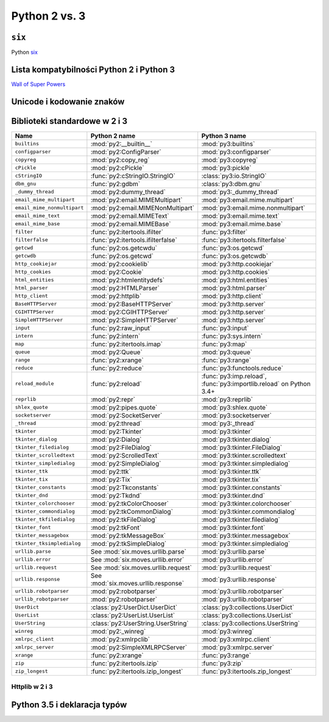 **************
Python 2 vs. 3
**************

``six``
=======

Python `six <http://pythonhosted.org/six/>`_

Lista kompatybilności Python 2 i Python 3
=========================================

`Wall of Super Powers <https://python3wos.appspot.com>`_

Unicode i kodowanie znaków
==========================

Biblioteki standardowe w 2 i 3
==============================

+------------------------------+-------------------------------------+-------------------------------------+
| Name                         | Python 2 name                       | Python 3 name                       |
+==============================+=====================================+=====================================+
| ``builtins``                 | :mod:`py2:__builtin__`              | :mod:`py3:builtins`                 |
+------------------------------+-------------------------------------+-------------------------------------+
| ``configparser``             | :mod:`py2:ConfigParser`             | :mod:`py3:configparser`             |
+------------------------------+-------------------------------------+-------------------------------------+
| ``copyreg``                  | :mod:`py2:copy_reg`                 | :mod:`py3:copyreg`                  |
+------------------------------+-------------------------------------+-------------------------------------+
| ``cPickle``                  | :mod:`py2:cPickle`                  | :mod:`py3:pickle`                   |
+------------------------------+-------------------------------------+-------------------------------------+
| ``cStringIO``                | :func:`py2:cStringIO.StringIO`      | :class:`py3:io.StringIO`            |
+------------------------------+-------------------------------------+-------------------------------------+
| ``dbm_gnu``                  | :func:`py2:gdbm`                    | :class:`py3:dbm.gnu`                |
+------------------------------+-------------------------------------+-------------------------------------+
| ``_dummy_thread``            | :mod:`py2:dummy_thread`             | :mod:`py3:_dummy_thread`            |
+------------------------------+-------------------------------------+-------------------------------------+
| ``email_mime_multipart``     | :mod:`py2:email.MIMEMultipart`      | :mod:`py3:email.mime.multipart`     |
+------------------------------+-------------------------------------+-------------------------------------+
| ``email_mime_nonmultipart``  | :mod:`py2:email.MIMENonMultipart`   | :mod:`py3:email.mime.nonmultipart`  |
+------------------------------+-------------------------------------+-------------------------------------+
| ``email_mime_text``          | :mod:`py2:email.MIMEText`           | :mod:`py3:email.mime.text`          |
+------------------------------+-------------------------------------+-------------------------------------+
| ``email_mime_base``          | :mod:`py2:email.MIMEBase`           | :mod:`py3:email.mime.base`          |
+------------------------------+-------------------------------------+-------------------------------------+
| ``filter``                   | :func:`py2:itertools.ifilter`       | :func:`py3:filter`                  |
+------------------------------+-------------------------------------+-------------------------------------+
| ``filterfalse``              | :func:`py2:itertools.ifilterfalse`  | :func:`py3:itertools.filterfalse`   |
+------------------------------+-------------------------------------+-------------------------------------+
| ``getcwd``                   | :func:`py2:os.getcwdu`              | :func:`py3:os.getcwd`               |
+------------------------------+-------------------------------------+-------------------------------------+
| ``getcwdb``                  | :func:`py2:os.getcwd`               | :func:`py3:os.getcwdb`              |
+------------------------------+-------------------------------------+-------------------------------------+
| ``http_cookiejar``           | :mod:`py2:cookielib`                | :mod:`py3:http.cookiejar`           |
+------------------------------+-------------------------------------+-------------------------------------+
| ``http_cookies``             | :mod:`py2:Cookie`                   | :mod:`py3:http.cookies`             |
+------------------------------+-------------------------------------+-------------------------------------+
| ``html_entities``            | :mod:`py2:htmlentitydefs`           | :mod:`py3:html.entities`            |
+------------------------------+-------------------------------------+-------------------------------------+
| ``html_parser``              | :mod:`py2:HTMLParser`               | :mod:`py3:html.parser`              |
+------------------------------+-------------------------------------+-------------------------------------+
| ``http_client``              | :mod:`py2:httplib`                  | :mod:`py3:http.client`              |
+------------------------------+-------------------------------------+-------------------------------------+
| ``BaseHTTPServer``           | :mod:`py2:BaseHTTPServer`           | :mod:`py3:http.server`              |
+------------------------------+-------------------------------------+-------------------------------------+
| ``CGIHTTPServer``            | :mod:`py2:CGIHTTPServer`            | :mod:`py3:http.server`              |
+------------------------------+-------------------------------------+-------------------------------------+
| ``SimpleHTTPServer``         | :mod:`py2:SimpleHTTPServer`         | :mod:`py3:http.server`              |
+------------------------------+-------------------------------------+-------------------------------------+
| ``input``                    | :func:`py2:raw_input`               | :func:`py3:input`                   |
+------------------------------+-------------------------------------+-------------------------------------+
| ``intern``                   | :func:`py2:intern`                  | :func:`py3:sys.intern`              |
+------------------------------+-------------------------------------+-------------------------------------+
| ``map``                      | :func:`py2:itertools.imap`          | :func:`py3:map`                     |
+------------------------------+-------------------------------------+-------------------------------------+
| ``queue``                    | :mod:`py2:Queue`                    | :mod:`py3:queue`                    |
+------------------------------+-------------------------------------+-------------------------------------+
| ``range``                    | :func:`py2:xrange`                  | :func:`py3:range`                   |
+------------------------------+-------------------------------------+-------------------------------------+
| ``reduce``                   | :func:`py2:reduce`                  | :func:`py3:functools.reduce`        |
+------------------------------+-------------------------------------+-------------------------------------+
| ``reload_module``            | :func:`py2:reload`                  | :func:`py3:imp.reload`,             |
|                              |                                     | :func:`py3:importlib.reload`        |
|                              |                                     | on Python 3.4+                      |
+------------------------------+-------------------------------------+-------------------------------------+
| ``reprlib``                  | :mod:`py2:repr`                     | :mod:`py3:reprlib`                  |
+------------------------------+-------------------------------------+-------------------------------------+
| ``shlex_quote``              | :mod:`py2:pipes.quote`              | :mod:`py3:shlex.quote`              |
+------------------------------+-------------------------------------+-------------------------------------+
| ``socketserver``             | :mod:`py2:SocketServer`             | :mod:`py3:socketserver`             |
+------------------------------+-------------------------------------+-------------------------------------+
| ``_thread``                  | :mod:`py2:thread`                   | :mod:`py3:_thread`                  |
+------------------------------+-------------------------------------+-------------------------------------+
| ``tkinter``                  | :mod:`py2:Tkinter`                  | :mod:`py3:tkinter`                  |
+------------------------------+-------------------------------------+-------------------------------------+
| ``tkinter_dialog``           | :mod:`py2:Dialog`                   | :mod:`py3:tkinter.dialog`           |
+------------------------------+-------------------------------------+-------------------------------------+
| ``tkinter_filedialog``       | :mod:`py2:FileDialog`               | :mod:`py3:tkinter.FileDialog`       |
+------------------------------+-------------------------------------+-------------------------------------+
| ``tkinter_scrolledtext``     | :mod:`py2:ScrolledText`             | :mod:`py3:tkinter.scrolledtext`     |
+------------------------------+-------------------------------------+-------------------------------------+
| ``tkinter_simpledialog``     | :mod:`py2:SimpleDialog`             | :mod:`py3:tkinter.simpledialog`     |
+------------------------------+-------------------------------------+-------------------------------------+
| ``tkinter_ttk``              | :mod:`py2:ttk`                      | :mod:`py3:tkinter.ttk`              |
+------------------------------+-------------------------------------+-------------------------------------+
| ``tkinter_tix``              | :mod:`py2:Tix`                      | :mod:`py3:tkinter.tix`              |
+------------------------------+-------------------------------------+-------------------------------------+
| ``tkinter_constants``        | :mod:`py2:Tkconstants`              | :mod:`py3:tkinter.constants`        |
+------------------------------+-------------------------------------+-------------------------------------+
| ``tkinter_dnd``              | :mod:`py2:Tkdnd`                    | :mod:`py3:tkinter.dnd`              |
+------------------------------+-------------------------------------+-------------------------------------+
| ``tkinter_colorchooser``     | :mod:`py2:tkColorChooser`           | :mod:`py3:tkinter.colorchooser`     |
+------------------------------+-------------------------------------+-------------------------------------+
| ``tkinter_commondialog``     | :mod:`py2:tkCommonDialog`           | :mod:`py3:tkinter.commondialog`     |
+------------------------------+-------------------------------------+-------------------------------------+
| ``tkinter_tkfiledialog``     | :mod:`py2:tkFileDialog`             | :mod:`py3:tkinter.filedialog`       |
+------------------------------+-------------------------------------+-------------------------------------+
| ``tkinter_font``             | :mod:`py2:tkFont`                   | :mod:`py3:tkinter.font`             |
+------------------------------+-------------------------------------+-------------------------------------+
| ``tkinter_messagebox``       | :mod:`py2:tkMessageBox`             | :mod:`py3:tkinter.messagebox`       |
+------------------------------+-------------------------------------+-------------------------------------+
| ``tkinter_tksimpledialog``   | :mod:`py2:tkSimpleDialog`           | :mod:`py3:tkinter.simpledialog`     |
+------------------------------+-------------------------------------+-------------------------------------+
| ``urllib.parse``             | See :mod:`six.moves.urllib.parse`   | :mod:`py3:urllib.parse`             |
+------------------------------+-------------------------------------+-------------------------------------+
| ``urllib.error``             | See :mod:`six.moves.urllib.error`   | :mod:`py3:urllib.error`             |
+------------------------------+-------------------------------------+-------------------------------------+
| ``urllib.request``           | See :mod:`six.moves.urllib.request` | :mod:`py3:urllib.request`           |
+------------------------------+-------------------------------------+-------------------------------------+
| ``urllib.response``          | See :mod:`six.moves.urllib.response`| :mod:`py3:urllib.response`          |
+------------------------------+-------------------------------------+-------------------------------------+
| ``urllib.robotparser``       | :mod:`py2:robotparser`              | :mod:`py3:urllib.robotparser`       |
+------------------------------+-------------------------------------+-------------------------------------+
| ``urllib_robotparser``       | :mod:`py2:robotparser`              | :mod:`py3:urllib.robotparser`       |
+------------------------------+-------------------------------------+-------------------------------------+
| ``UserDict``                 | :class:`py2:UserDict.UserDict`      | :class:`py3:collections.UserDict`   |
+------------------------------+-------------------------------------+-------------------------------------+
| ``UserList``                 | :class:`py2:UserList.UserList`      | :class:`py3:collections.UserList`   |
+------------------------------+-------------------------------------+-------------------------------------+
| ``UserString``               | :class:`py2:UserString.UserString`  | :class:`py3:collections.UserString` |
+------------------------------+-------------------------------------+-------------------------------------+
| ``winreg``                   | :mod:`py2:_winreg`                  | :mod:`py3:winreg`                   |
+------------------------------+-------------------------------------+-------------------------------------+
| ``xmlrpc_client``            | :mod:`py2:xmlrpclib`                | :mod:`py3:xmlrpc.client`            |
+------------------------------+-------------------------------------+-------------------------------------+
| ``xmlrpc_server``            | :mod:`py2:SimpleXMLRPCServer`       | :mod:`py3:xmlrpc.server`            |
+------------------------------+-------------------------------------+-------------------------------------+
| ``xrange``                   | :func:`py2:xrange`                  | :func:`py3:range`                   |
+------------------------------+-------------------------------------+-------------------------------------+
| ``zip``                      | :func:`py2:itertools.izip`          | :func:`py3:zip`                     |
+------------------------------+-------------------------------------+-------------------------------------+
| ``zip_longest``              | :func:`py2:itertools.izip_longest`  | :func:`py3:itertools.zip_longest`   |
+------------------------------+-------------------------------------+-------------------------------------+


Httplib w 2 i 3
---------------

Python 3.5 i deklaracja typów
=============================

